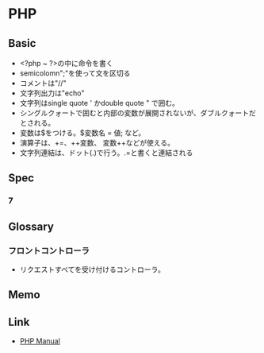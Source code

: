 * PHP
** Basic
- <?php ~ ?>の中に命令を書く
- semicolomn";"を使って文を区切る
- コメントは"//"
- 文字列出力は"echo"
- 文字列はsingle quote ' かdouble quote " で囲む。
- シングルクォートで囲むと内部の変数が展開されないが、ダブルクォートだとされる。
- 変数は$をつける。$変数名 = 値; など。
- 演算子は、+=、++変数、 変数++などが使える。
- 文字列連結は、ドット(.)で行う。.=と書くと連結される

** Spec
*** 7
** Glossary
*** フロントコントローラ
- リクエストすべてを受け付けるコントローラ。
** Memo
** Link
- [[http://php.net/manual/en/index.php][PHP Manual]]
